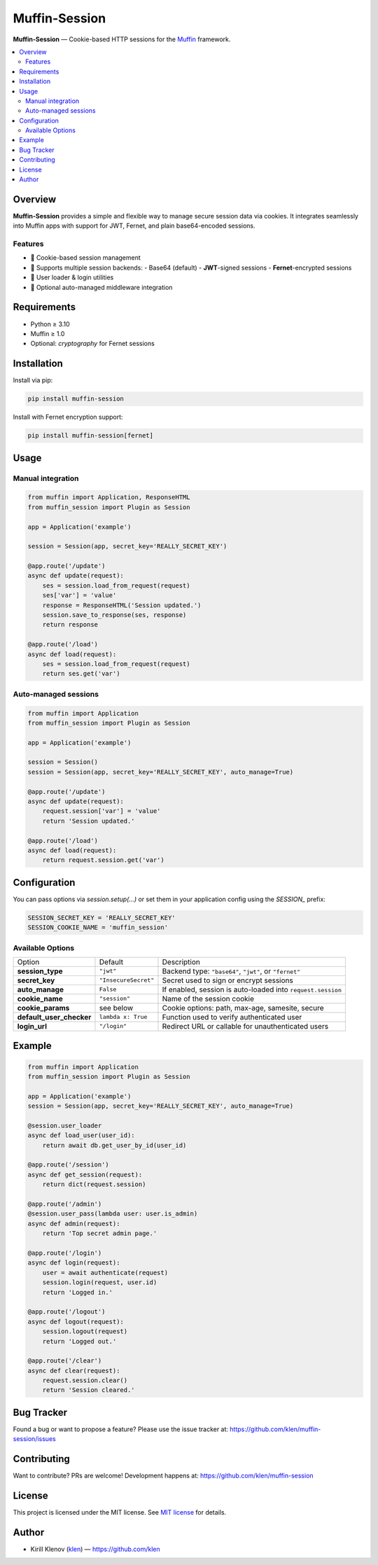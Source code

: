 Muffin-Session
##############

**Muffin-Session** — Cookie-based HTTP sessions for the Muffin_ framework.

.. image:: https://github.com/klen/muffin-session/workflows/tests/badge.svg
    :target: https://github.com/klen/muffin-session/actions
    :alt: Test Status

.. image:: https://img.shields.io/pypi/v/muffin-session
    :target: https://pypi.org/project/muffin-session/
    :alt: PyPI Version

.. image:: https://img.shields.io/pypi/pyversions/muffin-session
    :target: https://pypi.org/project/muffin-session/
    :alt: Supported Python Versions

.. contents::
   :local:

Overview
========

**Muffin-Session** provides a simple and flexible way to manage secure session data via cookies.
It integrates seamlessly into Muffin apps with support for JWT, Fernet, and plain base64-encoded sessions.

Features
--------

- 🍪 Cookie-based session management
- 🔐 Supports multiple session backends:
  - Base64 (default)
  - **JWT**-signed sessions
  - **Fernet**-encrypted sessions
- 🧠 User loader & login utilities
- 🧩 Optional auto-managed middleware integration

Requirements
============

- Python ≥ 3.10
- Muffin ≥ 1.0
- Optional: `cryptography` for Fernet sessions

Installation
============

Install via pip:

.. code-block:: bash

    pip install muffin-session

Install with Fernet encryption support:

.. code-block:: bash

    pip install muffin-session[fernet]

Usage
=====

Manual integration
------------------

.. code-block:: python

    from muffin import Application, ResponseHTML
    from muffin_session import Plugin as Session

    app = Application('example')

    session = Session(app, secret_key='REALLY_SECRET_KEY')

    @app.route('/update')
    async def update(request):
        ses = session.load_from_request(request)
        ses['var'] = 'value'
        response = ResponseHTML('Session updated.')
        session.save_to_response(ses, response)
        return response

    @app.route('/load')
    async def load(request):
        ses = session.load_from_request(request)
        return ses.get('var')


Auto-managed sessions
---------------------

.. code-block:: python

    from muffin import Application
    from muffin_session import Plugin as Session

    app = Application('example')

    session = Session()
    session = Session(app, secret_key='REALLY_SECRET_KEY', auto_manage=True)

    @app.route('/update')
    async def update(request):
        request.session['var'] = 'value'
        return 'Session updated.'

    @app.route('/load')
    async def load(request):
        return request.session.get('var')

Configuration
=============

You can pass options via `session.setup(...)` or set them in your application config using the `SESSION_` prefix:

.. code-block:: python

    SESSION_SECRET_KEY = 'REALLY_SECRET_KEY'
    SESSION_COOKIE_NAME = 'muffin_session'

Available Options
-----------------

=========================== =========================== ========================================================
Option                      Default                     Description
--------------------------- --------------------------- --------------------------------------------------------
**session_type**            ``"jwt"``                   Backend type: ``"base64"``, ``"jwt"``, or ``"fernet"``
**secret_key**              ``"InsecureSecret"``        Secret used to sign or encrypt sessions
**auto_manage**             ``False``                   If enabled, session is auto-loaded into ``request.session``
**cookie_name**             ``"session"``               Name of the session cookie
**cookie_params**           see below                   Cookie options: path, max-age, samesite, secure
**default_user_checker**    ``lambda x: True``          Function used to verify authenticated user
**login_url**               ``"/login"``                Redirect URL or callable for unauthenticated users
=========================== =========================== ========================================================

Example
=======

.. code-block:: python

    from muffin import Application
    from muffin_session import Plugin as Session

    app = Application('example')
    session = Session(app, secret_key='REALLY_SECRET_KEY', auto_manage=True)

    @session.user_loader
    async def load_user(user_id):
        return await db.get_user_by_id(user_id)

    @app.route('/session')
    async def get_session(request):
        return dict(request.session)

    @app.route('/admin')
    @session.user_pass(lambda user: user.is_admin)
    async def admin(request):
        return 'Top secret admin page.'

    @app.route('/login')
    async def login(request):
        user = await authenticate(request)
        session.login(request, user.id)
        return 'Logged in.'

    @app.route('/logout')
    async def logout(request):
        session.logout(request)
        return 'Logged out.'

    @app.route('/clear')
    async def clear(request):
        request.session.clear()
        return 'Session cleared.'

Bug Tracker
===========

Found a bug or want to propose a feature?
Please use the issue tracker at: https://github.com/klen/muffin-session/issues

Contributing
============

Want to contribute? PRs are welcome!
Development happens at: https://github.com/klen/muffin-session

License
=======

This project is licensed under the MIT license. See `MIT license`_ for details.

Author
======

- Kirill Klenov (`klen`_) — https://github.com/klen

.. _klen: https://github.com/klen
.. _Muffin: https://github.com/klen/muffin
.. _MIT license: http://opensource.org/licenses/MIT
